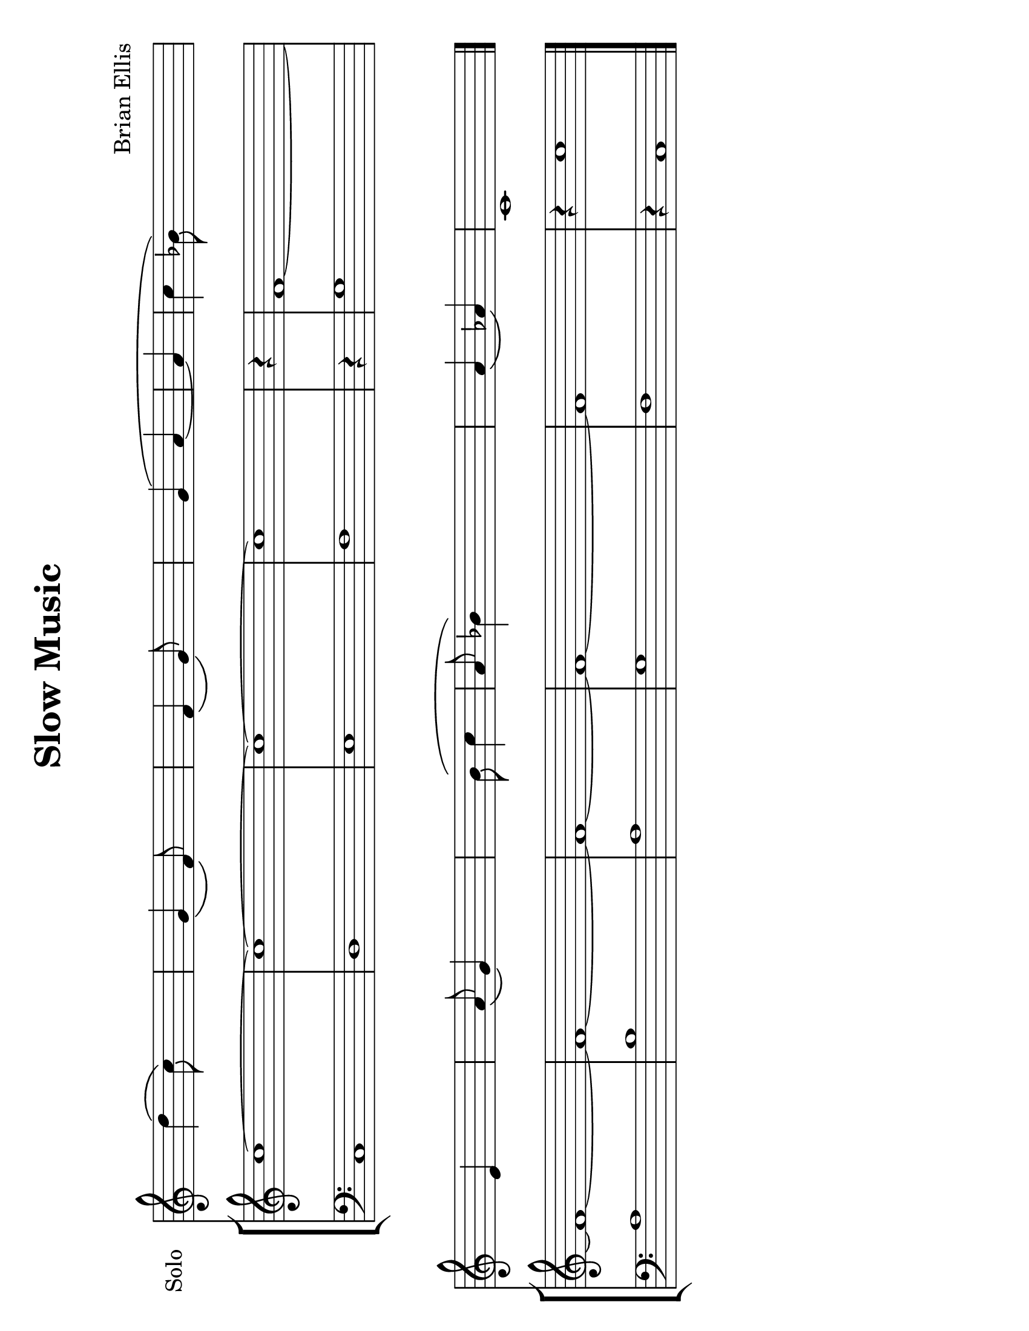 \version "2.18.2"
		
#(set-default-paper-size "letter" 'landscape)
#(set-global-staff-size 24)


\header{
title ="Slow Music"
subtitle="
"

composer = "Brian Ellis"
tagline =""
}
\score{
\midi {}
\layout{}


<<

	
\new Staff \with {
  instrumentName = #"Solo"
  shortInstrumentName = #""
  midiInstrument = "French Horn"
}{
	\absolute{
\override Staff.TimeSignature.stencil = ##f

s4. d''4 \(c''8\) s4 
 s4. g'4 \(f'8\) s4 
 s4. f'4 \(g'8\) s4 
 s2 g'4 \( a'4 
   ~ a'4   c''4 bes'8\) s2 s8 
   \break  s2 e'4 s4 
 s4. a'8 \(g'4\) s4 
 s8 s2 b'8 \( c''4 
 a'8 bes'4\) s2 s8 
 s4. a'4 \(aes'4\) s8 
 c'1 s4 
	}

}	

\new StaffGroup <<
\new Staff \with {
  instrumentName = #""
  shortInstrumentName = #""
  midiInstrument = "Violin"
}{
	
	\relative c' {
\override Score.BarNumber.break-visibility = ##(#f #f #f)

\override Staff.TimeSignature.stencil = ##f
	\time 2/2
	c'1 ~c1 ~c1~c1
	\time 1/4
	r4
	\time 2/2
	f,1 ~ f1 ~ f1 ~ f1 ~ f1 ~ f1
	\time 5/4
	r4 c'1
	}	
}

\new Staff \with {
  instrumentName = #""
  shortInstrumentName = #""
  midiInstrument = "Violin"
}{
	
	\relative {
\override Staff.TimeSignature.stencil = ##f
	\clef bass
	\time 2/2
	c1 d e f
	\time 1/4
	r4
	\time 2/2
	g1 a b a g f 
	\time 5/4
	r4 c1
	\bar "|."
	}	
}
>>

>>
}